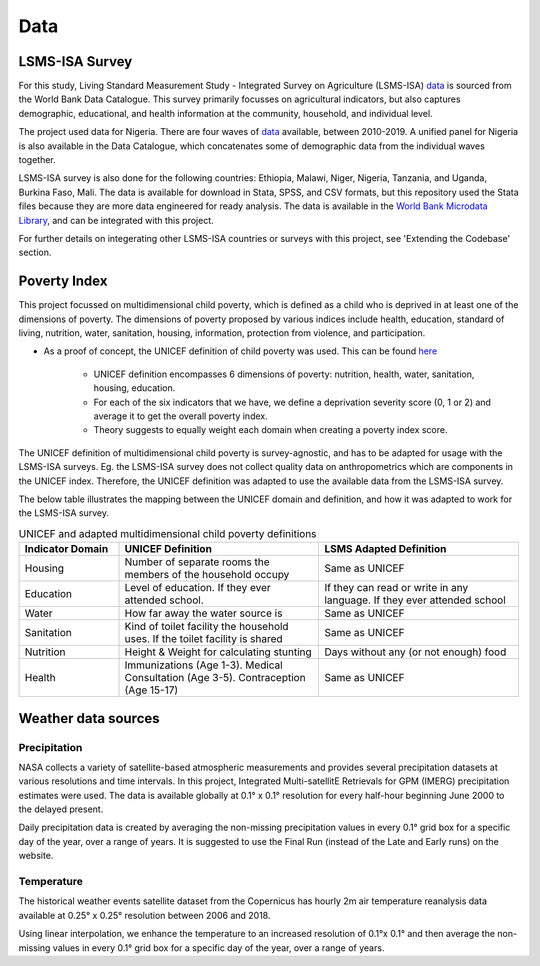 Data
====================

LSMS-ISA Survey
------------------------------------
For this study, Living Standard Measurement Study - Integrated Survey on Agriculture (LSMS-ISA) `data <https://www.worldbank.org/en/programs/lsms>`_ is sourced from the World Bank Data Catalogue. This survey primarily focusses on agricultural indicators, but also captures demographic, educational, and health information at the community, household, and individual level. 

The project used data for Nigeria. There are four waves of `data <https://microdata.worldbank.org/index.php/catalog/5835/study-description>`_ available, between 2010-2019. A unified panel for Nigeria is also available in the Data Catalogue, which concatenates some of demographic data from the individual waves together.

LSMS-ISA survey is also done for the following countries: Ethiopia, Malawi, Niger, Nigeria, Tanzania, and Uganda, Burkina Faso, Mali. The data is available for download in Stata, SPSS, and CSV formats, but this repository used the Stata files because they are more data engineered for ready analysis. The data is available in the `World Bank Microdata Library <https://microdata.worldbank.org/index.php/home>`_, and can be integrated with this project.

For further details on integerating other LSMS-ISA countries or surveys with this project, see 'Extending the Codebase' section.

Poverty Index
----------------
.. .. todo:: 
..   Trey - have a review. 
  
..   How are poverty indicators calculated? What are the assumptions? What are the limitations?
   
..   Fill in the exact formula for the poverty index.

..   Gernot note: the poverty index needs to be defined and explained how the 6 domains are defined, which questions go in which domain etc

This project focussed on multidimensional child poverty, which is defined as a child who is deprived in at least one of the dimensions of poverty. The dimensions of poverty proposed by various indices include health, education, standard of living, nutrition, water, sanitation, housing, information, protection from violence, and participation.

- As a proof of concept, the UNICEF definition of child poverty was used. This can be found `here <https://data.unicef.org/resources/child-poverty-profiles-understanding-internationally-comparable-estimates/>`__

    - UNICEF definition encompasses 6 dimensions of poverty: nutrition, health, water, sanitation, housing, education. 

    - For each of the six indicators that we have, we define a deprivation severity score (0, 1 or 2) and average it to get the overall poverty index.

    - Theory suggests to equally weight each domain when creating a poverty index score.

The UNICEF definition of multidimensional child poverty is survey-agnostic, and has to be adapted for usage with the LSMS-ISA surveys. Eg. the LSMS-ISA survey does not collect quality data on anthropometrics which are components in the UNICEF index. Therefore, the UNICEF definition was adapted to use the available data from the LSMS-ISA survey. 

The below table illustrates the mapping between the UNICEF domain and definition, and how it was adapted to work for the LSMS-ISA survey.

.. list-table:: UNICEF and adapted multidimensional child poverty definitions
   :widths: 25 50 50
   :header-rows: 1

   * - Indicator Domain
     - UNICEF Definition
     - LSMS Adapted Definition
   * - Housing
     - Number of separate rooms the members of the household occupy
     - Same as UNICEF
   * - Education
     - Level of education. If they ever attended school.
     - If they can read or write in any language. If they ever attended school
   * - Water
     - How far away the water source is
     - Same as UNICEF
   * - Sanitation
     - Kind of toilet facility the household uses. If the toilet facility is shared
     - Same as UNICEF
   * - Nutrition
     - Height & Weight for calculating stunting
     - Days without any (or not enough) food
   * - Health
     - Immunizations (Age 1-3). Medical Consultation (Age 3-5). Contraception (Age 15-17)
     - Same as UNICEF

.. _weather_data_sources:

Weather data sources
------------------------------------
.. .. todo:: 
..    Getting the Weather Data - See last year inspiration for a CLI script which can be one-run download with keyword options.

Precipitation
^^^^^^^^^^^^^^^^^^^^^^^
NASA collects a variety of satellite-based atmospheric measurements and provides several precipitation datasets at various resolutions and time intervals. In this project, Integrated Multi-satellitE Retrievals for GPM (IMERG) precipitation estimates were used. The data is available globally at 0.1° x 0.1° resolution for every half-hour beginning June 2000 to the delayed present. 


Daily precipitation data is created by averaging the non-missing precipitation values in every 0.1° grid box for a specific day of the year, over a range of years. It is suggested to use the Final Run (instead of the Late and Early runs) on the website.

.. .. todo:: 
..    NASA EarthData. Copy/adapt from report

..    describe and reference website for downloading, format, how data are stored etc

Temperature 
^^^^^^^^^^^^^^^^^^^^^^^^^^
The historical weather events satellite dataset from the Copernicus has hourly 2m air temperature reanalysis data available at 0.25° x 0.25° resolution between 2006 and 2018. 

Using linear interpolation, we enhance the temperature to an increased resolution of 0.1°x 0.1° and then average the non-missing values in every 0.1° grid box for a specific day of the year, over a range of years.


.. .. todo:: 
..    ERA5 (ECMWF). Copy/adapt from report

..    describe and reference website for downloading, format, how data are stored etc

.. Floods
.. ^^^^^^^^^^^^^^^^^^^^^^^^^^

.. .. todo:: 
..    describe and reference website for downloading, format, how data are stored etc

..    Concise and adapt from Flood text currently in Appendix section

